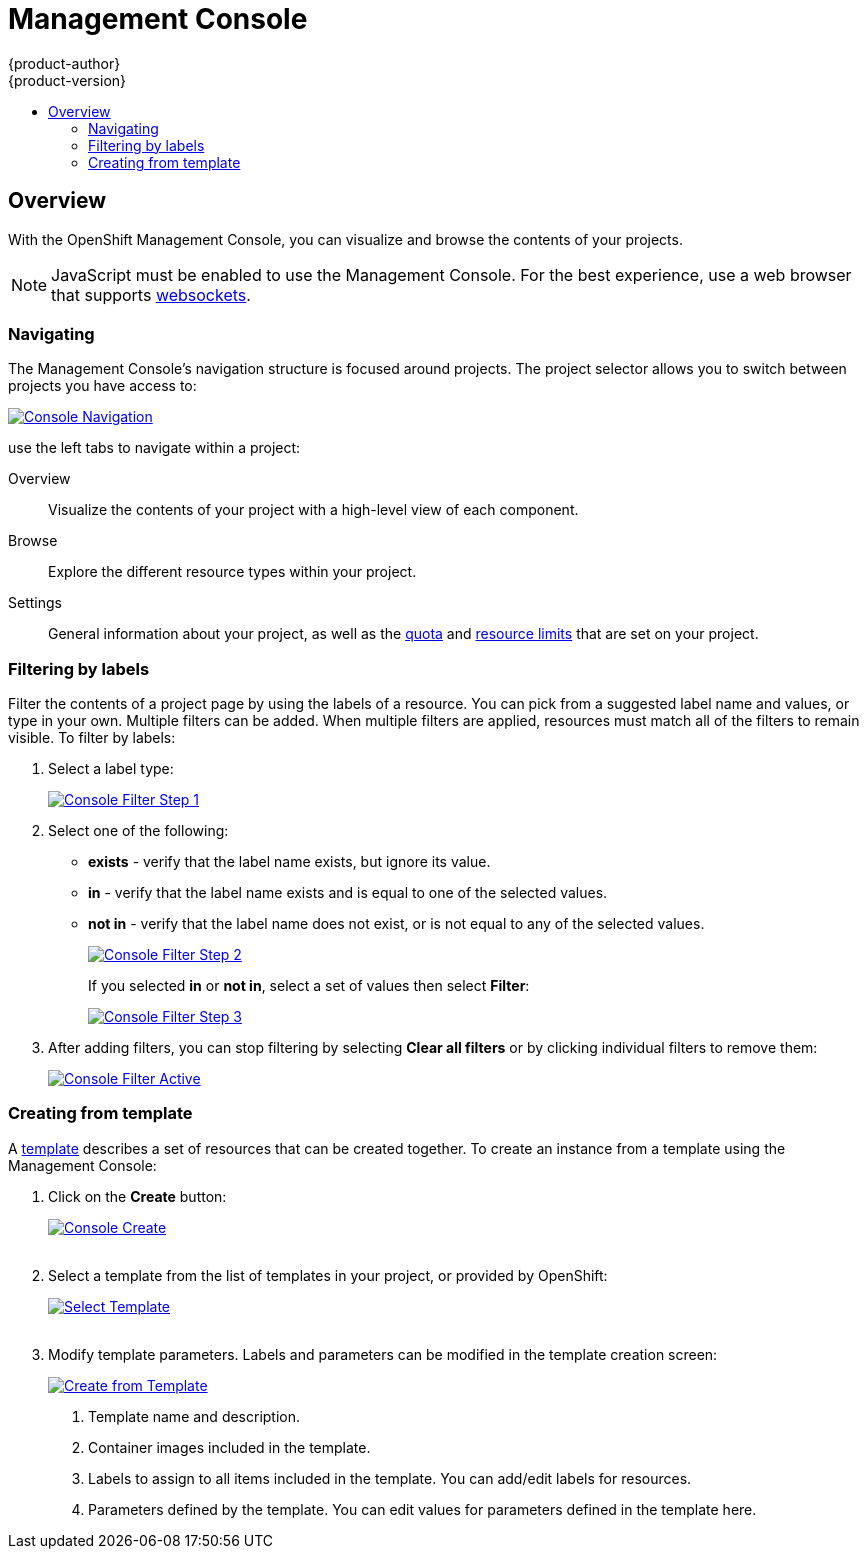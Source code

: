 = Management Console
{product-author}
{product-version}
:data-uri:
:icons:
:experimental:
:toc: macro
:toc-title:

toc::[]

== Overview
With the OpenShift Management Console, you can visualize and browse the contents of your projects.

NOTE: JavaScript must be enabled to use the Management Console. For the best experience, use a web browser that supports link:http://caniuse.com/#feat=websockets[websockets].

=== Navigating
The Management Console's navigation structure is focused around projects. The project selector allows you to switch between projects you have access to:

image:../../_images/console_navigation.png["Console Navigation",link="../../_images/console_navigation.png"]

use the left tabs to navigate within a project:

Overview:: Visualize the contents of your project with a high-level view of each component.
Browse:: Explore the different resource types within your project.
Settings:: General information about your project, as well as the  link:../architecture/kubernetes_model.html#resourcequota[quota] and link:../architecture/kubernetes_model.html#limitrange[resource limits] that are set on your project.

=== Filtering by labels
Filter the contents of a project page by using the labels of a resource. You can pick from a suggested label name and values, or type in your own. Multiple filters can be added. When multiple filters are applied, resources must match all of the filters to remain visible. To filter by labels:

1. Select a label type:
+
image:../../_images/console_filter_step1.png["Console Filter Step 1",link="../../_images/console_filter_step1.png"]

2. Select one of the following:
* *exists* - verify that the label name exists, but ignore its value.
* *in* - verify that the label name exists and is equal to one of the selected values.
* *not in* - verify that the label name does not exist, or is not equal to any of the selected values.
+
image:../../_images/console_filter_step2.png["Console Filter Step 2",link="../../_images/console_filter_step2.png"]
+
If you selected *in* or *not in*, select a set of values then select *Filter*:
+
image:../../_images/console_filter_step3.png["Console Filter Step 3",link="../../_images/console_filter_step3.png"]

3. After adding filters, you can stop filtering by selecting *Clear all filters* or by clicking individual filters to remove them:
+
image:../../_images/console_filter_active.png["Console Filter Active",link="../../_images/console_filter_active.png"]


=== Creating from template

A link:templates.html[template] describes a set of resources that can be created together. To create an instance from a template using the Management Console:

1. Click on the *Create* button:
+
image:../../_images/console_create.png["Console Create", link="../../_images/console_create.png"]
 +
 +
2. Select a template from the list of templates in your project, or provided by OpenShift:
+
image:../../_images/console_select_template.png["Select Template",link="../../_images/console_select_template.png"]
 +
 +

3. Modify template parameters. Labels and parameters can be modified in the template creation screen:
+
image:../../_images/create_from_template.png["Create from Template",link="../../_images/create_from_template.png"]
+
<1> Template name and description.
<2> Container images included in the template.
<3> Labels to assign to all items included in the template. You can add/edit labels for resources.
<4> Parameters defined by the template. You can edit values for parameters defined in the template here.
